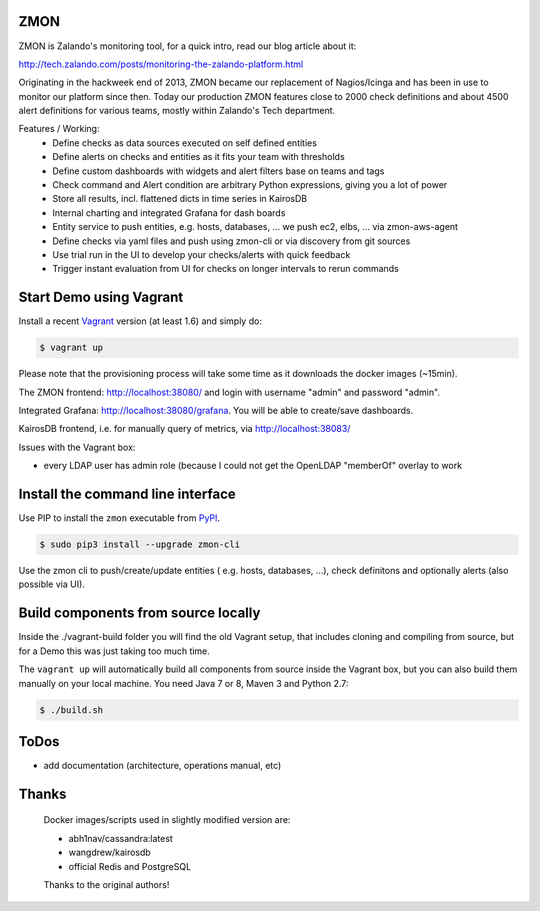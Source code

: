 ZMON
====

.. image:: https://readthedocs.org/projects/zmon/badge/?version=latest
   :target: https://readthedocs.org/projects/zmon/?badge=latest
   :alt: Documentation Status

ZMON is Zalando's monitoring tool, for a quick intro, read our blog article about it:

http://tech.zalando.com/posts/monitoring-the-zalando-platform.html

Originating in the hackweek end of 2013, ZMON became our replacement of Nagios/Icinga and has been in use to monitor our platform since then. Today our production ZMON features close to 2000 check definitions and about 4500 alert definitions for various teams, mostly within Zalando's Tech department.

Features / Working:
 * Define checks as data sources executed on self defined entities
 * Define alerts on checks and entities as it fits your team with thresholds
 * Define custom dashboards with widgets and alert filters base on teams and tags
 * Check command and Alert condition are arbitrary Python expressions, giving you a lot of power
 * Store all results, incl. flattened dicts in time series in KairosDB
 * Internal charting and integrated Grafana for dash boards
 * Entity service to push entities, e.g. hosts, databases, ... we push ec2, elbs, ... via zmon-aws-agent
 * Define checks via yaml files and push using zmon-cli or via discovery from git sources
 * Use trial run in the UI to develop your checks/alerts with quick feedback
 * Trigger instant evaluation from UI for checks on longer intervals to rerun commands

Start Demo using Vagrant
========================

Install a recent Vagrant_ version (at least 1.6) and simply do:

.. code-block:: bash

    $ vagrant up

Please note that the provisioning process will take some time as it downloads the docker images (~15min).

The ZMON frontend: http://localhost:38080/ and login with username "admin" and password "admin".

Integrated Grafana: http://localhost:38080/grafana. You will be able to create/save dashboards.

KairosDB frontend, i.e. for manually query of metrics, via http://localhost:38083/

Issues with the Vagrant box:

* every LDAP user has admin role (because I could not get the OpenLDAP "memberOf" overlay to work

Install the command line interface
==================================

Use PIP to install the ``zmon`` executable from PyPI_.

.. code-block:: bash

    $ sudo pip3 install --upgrade zmon-cli

Use the zmon cli to push/create/update entities ( e.g. hosts, databases, ...), check definitons and optionally alerts (also possible via UI).

Build components from source locally
====================================

Inside the ./vagrant-build folder you will find the old Vagrant setup, that includes cloning and compiling from source, but for a Demo this was just taking too much time.

The ``vagrant up`` will automatically build all components from source inside the Vagrant box,
but you can also build them manually on your local machine.
You need Java 7 or 8, Maven 3 and Python 2.7:

.. code-block:: bash

    $ ./build.sh

ToDos
=====

* add documentation (architecture, operations manual, etc)

.. _Vagrant: https://www.vagrantup.com/
.. _PyPI: https://pypi.python.org/pypi/zmon-cli

Thanks
======

  Docker images/scripts used in slightly modified version are:

  * abh1nav/cassandra:latest
  * wangdrew/kairosdb
  * official Redis and PostgreSQL
  
  Thanks to the original authors!

